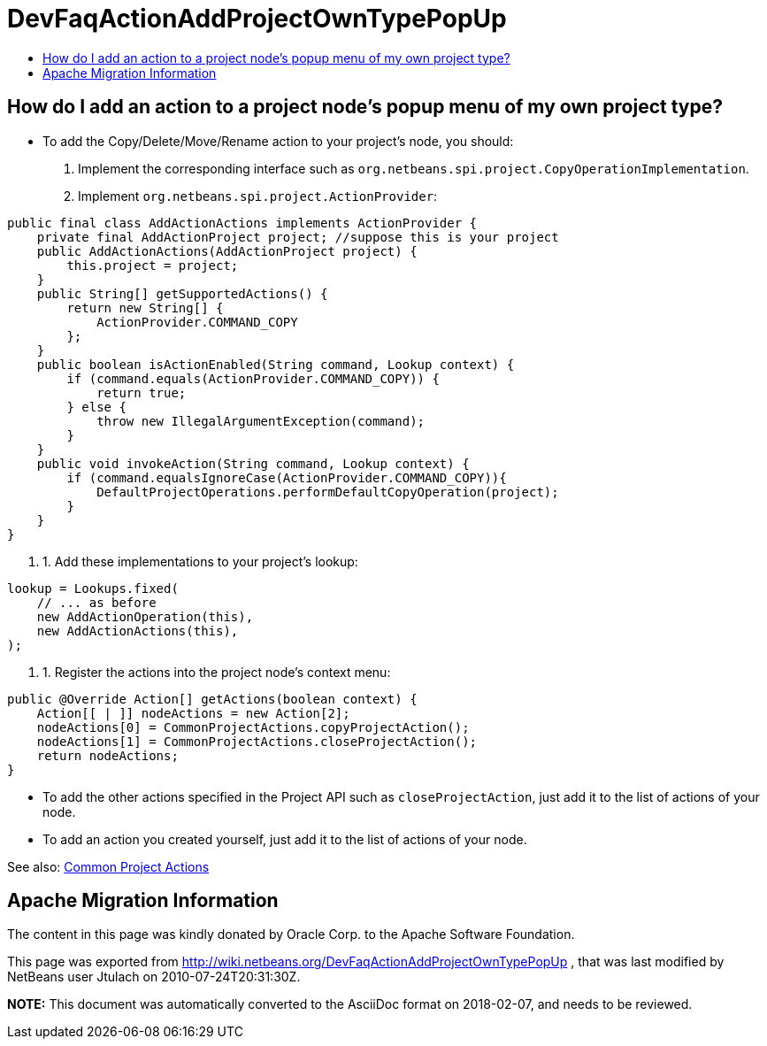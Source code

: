 // 
//     Licensed to the Apache Software Foundation (ASF) under one
//     or more contributor license agreements.  See the NOTICE file
//     distributed with this work for additional information
//     regarding copyright ownership.  The ASF licenses this file
//     to you under the Apache License, Version 2.0 (the
//     "License"); you may not use this file except in compliance
//     with the License.  You may obtain a copy of the License at
// 
//       http://www.apache.org/licenses/LICENSE-2.0
// 
//     Unless required by applicable law or agreed to in writing,
//     software distributed under the License is distributed on an
//     "AS IS" BASIS, WITHOUT WARRANTIES OR CONDITIONS OF ANY
//     KIND, either express or implied.  See the License for the
//     specific language governing permissions and limitations
//     under the License.
//

= DevFaqActionAddProjectOwnTypePopUp
:jbake-type: wiki
:jbake-tags: wiki, devfaq, needsreview
:markup-in-source: verbatim,quotes,macros
:jbake-status: published
:keywords: Apache NetBeans wiki DevFaqActionAddProjectOwnTypePopUp
:description: Apache NetBeans wiki DevFaqActionAddProjectOwnTypePopUp
:toc: left
:toc-title:
:syntax: true

== How do I add an action to a project node's popup menu of my own project type?

* To add the Copy/Delete/Move/Rename action to your project's node, you should:
1. Implement the corresponding interface such as `org.netbeans.spi.project.CopyOperationImplementation`.
2. Implement `org.netbeans.spi.project.ActionProvider`:
[source,java,subs="{markup-in-source}"]
----

public final class AddActionActions implements ActionProvider {
    private final AddActionProject project; //suppose this is your project
    public AddActionActions(AddActionProject project) {
        this.project = project;
    }
    public String[] getSupportedActions() {
        return new String[] {
            ActionProvider.COMMAND_COPY
        };
    }
    public boolean isActionEnabled(String command, Lookup context) {
        if (command.equals(ActionProvider.COMMAND_COPY)) {
            return true;
        } else {
            throw new IllegalArgumentException(command);
        }
    }
    public void invokeAction(String command, Lookup context) {
        if (command.equalsIgnoreCase(ActionProvider.COMMAND_COPY)){
            DefaultProjectOperations.performDefaultCopyOperation(project);
        }
    }
}

----

1. 1. Add these implementations to your project's lookup:
[source,java,subs="{markup-in-source}"]
----

lookup = Lookups.fixed(
    // ... as before
    new AddActionOperation(this),
    new AddActionActions(this),
);
   
----

1. 1. Register the actions into the project node's context menu:
[source,xml,subs="{markup-in-source}"]
----

public @Override Action[] getActions(boolean context) {   
    Action[[ | ]] nodeActions = new Action[2];
    nodeActions[0] = CommonProjectActions.copyProjectAction();
    nodeActions[1] = CommonProjectActions.closeProjectAction();
    return nodeActions;
}

----

* To add the other actions specified in the Project API such as `closeProjectAction`, just add it to the list of actions of your node.
* To add an action you created yourself, just add it to the list of actions of your node.

See also: link:http://bits.netbeans.org/dev/javadoc/org-netbeans-modules-projectuiapi/org/netbeans/spi/project/ui/support/CommonProjectActions.html[Common Project Actions]

== Apache Migration Information

The content in this page was kindly donated by Oracle Corp. to the
Apache Software Foundation.

This page was exported from link:http://wiki.netbeans.org/DevFaqActionAddProjectOwnTypePopUp[http://wiki.netbeans.org/DevFaqActionAddProjectOwnTypePopUp] , 
that was last modified by NetBeans user Jtulach 
on 2010-07-24T20:31:30Z.


*NOTE:* This document was automatically converted to the AsciiDoc format on 2018-02-07, and needs to be reviewed.
